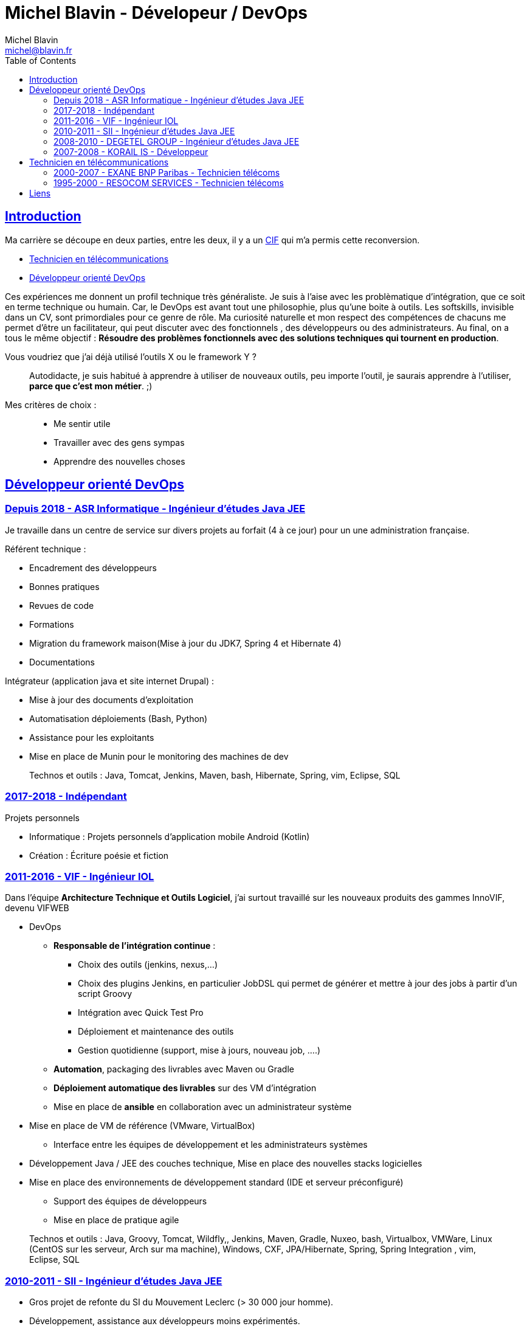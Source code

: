 = Michel Blavin - Dévelopeur / DevOps
Michel Blavin <michel@blavin.fr>
:toc:
:toclevels: 4
:homepage: https://framagit.org/sinarf/resume/
:sectanchors:
:sectlinks:

== Introduction

Ma carrière se découpe en deux parties, entre les deux, il y a un https://travail-emploi.gouv.fr/formation-professionnelle/formation-des-salaries/article/conge-individuel-de-formation-cif[CIF] qui m'a permis cette reconversion.

* <<Technicien en télécommunications>>
* <<Développeur orienté DevOps>>

Ces expériences me donnent un profil technique très généraliste.
Je suis à l'aise avec les problèmatique d'intégration, que ce soit en terme technique ou humain.
Car, le DevOps est avant tout une philosophie, plus qu'une boite à outils.
Les softskills, invisible dans un CV, sont primordiales pour ce genre de rôle.
Ma curiosité naturelle et mon respect des compétences de chacuns me permet d'être un facilitateur, qui peut discuter avec des fonctionnels , des développeurs ou des administrateurs.
Au final, on a tous le même objectif : *Résoudre des problèmes fonctionnels avec des solutions techniques qui tournent en production*.

Vous voudriez que j'ai déjà utilisé l'outils X ou le framework Y ?::
Autodidacte, je suis habitué à apprendre à utiliser de nouveaux outils, peu importe l'outil, je saurais apprendre à l'utiliser, *parce que c'est mon métier*. ;)

Mes critères de choix : ::

* Me sentir utile
* Travailler avec des gens sympas
* Apprendre des nouvelles choses

<<<

== Développeur orienté DevOps

=== Depuis 2018 - ASR Informatique - Ingénieur d'études Java JEE

Je travaille dans un centre de service sur divers projets au forfait (4 à ce jour) pour un une administration française.

Référent technique :

* Encadrement des développeurs
* Bonnes pratiques
* Revues de code
* Formations
* Migration du framework maison(Mise à jour du JDK7, Spring 4 et Hibernate 4)
* Documentations

Intégrateur (application java et site internet Drupal) :

* Mise à jour des documents d’exploitation
* Automatisation déploiements (Bash, Python)
* Assistance pour les exploitants
* Mise en place de Munin pour le monitoring des machines de dev

____
Technos et outils : Java, Tomcat, Jenkins, Maven, bash, Hibernate, Spring, vim, Eclipse, SQL
____

=== 2017-2018 - Indépendant

Projets personnels

* Informatique : Projets personnels d'application mobile Android (Kotlin)
* Création : Écriture poésie et fiction

=== 2011-2016 - VIF - Ingénieur IOL

Dans l’équipe *Architecture Technique et Outils Logiciel*, j’ai surtout travaillé sur les nouveaux produits des gammes InnoVIF, devenu VIFWEB

* DevOps
	** *Responsable de l’intégration continue* :
		*** Choix des outils (jenkins, nexus,...)
		*** Choix des plugins Jenkins, en particulier JobDSL qui permet de générer et mettre à jour des jobs à partir d’un script Groovy
		*** Intégration avec Quick Test Pro
		*** Déploiement et maintenance des outils
		*** Gestion quotidienne (support, mise à jours, nouveau job, ….)
	** *Automation*, packaging des livrables avec Maven ou Gradle
	** *Déploiement automatique des livrables* sur des VM d’intégration
	** Mise en place de *ansible* en collaboration avec un administrateur système
* Mise en place de VM de référence (VMware, VirtualBox)
	** Interface entre les équipes de développement et les administrateurs systèmes
* Développement Java / JEE des couches technique, Mise en place des nouvelles stacks logicielles
* Mise en place des environnements de développement standard (IDE et serveur préconfiguré)
	** Support des équipes de développeurs
	** Mise en place de pratique agile

____
Technos et outils : Java, Groovy, Tomcat, Wildfly,, Jenkins, Maven, Gradle, Nuxeo, bash, Virtualbox, VMWare, Linux (CentOS sur les serveur, Arch sur ma machine), Windows, CXF, JPA/Hibernate, Spring, Spring Integration , vim, Eclipse, SQL
____

=== 2010-2011 - SII - Ingénieur d’études Java JEE

* Gros projet de refonte du SI du Mouvement Leclerc (> 30 000 jour homme).
* Développement, assistance aux développeurs moins expérimentés.

____
Technos et outils : Java, Tomcat, Eclipse, Spring, Hibernate, SQL
____

=== 2008-2010 - DEGETEL GROUP - Ingénieur d’études Java JEE

* Mission chez bouygues telecom, à Nantes (1 an) : +
  ** *Développement full stack* d’une application, modélisation de la base développement couche serveur, WebService (SOAP) et IHM en Wicket
  ** Mise à jour du système de provisioning mobile :
  	*** Développement de scripts ksh
  	*** Mise à jour des procédures stockées (Oracle)
	*** Développement d’un *moteur de campagne de test* qui a le fonctionnement suivant :
    	**** Test fonctionnels sur l’ancien système pour générer un fichier de campagne de test
		**** Exécution de la campagne sur le nouveau système garantissant l’ISO fonctionnalité de la nouvelle implémentation
		**** *Intégration des résultats à Cruise Control* pour visualisation des non conformités
____
Technos et outils : Java, Groovy, Cruise Control, Wicket, Maven, Eclipse, ksh, PL/SQL
____
* Mission chez Orange IT&L@bs à Lannion (3 mois) :
	** Développement du projet Machine to Machine (M2M) d'Orange
    ** Méthode SCRUM
    ** *Référent pour la gestion d'erreurs* : Best practice pour la gestion des exceptions Java, uniformisation du traitement de la gestion des erreurs des systèmes externes,...
____
Technos et outils : Java, Cruise Control, Wicket, Maven, Eclipse, ksh, PL/SQL
____
* Mission chez Pages Jaunes, à Rennes (6 semaines) :
  ** Traitement (filtrage et mise en forme) d'une *grande quantité de donnée (14 Go de fichiers XML en entrée)*, optimisation du code et paramétrage de la JVM. +
  ** Avant mon intervention processus prenais 2h sur une JVM de 12Go, après : 50 minutes sur une JVM de 1.5 Go

____
Technos et outils : Java, Jenkins, Subversion, SAX
____

=== 2007-2008 - KORAIL IS - Développeur

* Développement Java
** Gestion de la configuration Maven
** Mise en place de l'usine logiciel _(Rappel on est en 2007)_
*** trac pour le wiki et le bugtracker
*** Subversion pour la gestion des sources.
*** Scripting Python pour l'intégration et le déploiement continue du code de la veille (en 2007, les outils de CI n'était pas encore mûrs)
*** Customisation de l'environnement de developpement, basé sur eclipse
** Contact technique avec le client final
** Responsable des livraisons
* Petits projets de développement en .Net (C#, WinForms, .net remoting).
____
Technos et outils : Java, Eclipse, Python, JAXB, Axis (SOAP), C#,
____

<<<

== Technicien en télécommunications

=== 2000-2007 - EXANE BNP Paribas - Technicien télécoms

* Technicien maintenance et support, *responsable des développements*
* Conception et développement d'outils intégrant les données de taxation des PABX avec l'application CRM à destination des analystes financiers et d’outils de gestion des coûts télécoms (scripts *Perl*)
* Intégration, centralisation et migration des données de gestion et exploitation du service Télécom : Intégration de données hétérogènes (Excel, BD oracle). Etude et modélisation des processus.
* Déploiement et mise en service de PABX Alcatel et Etrali dans nos filiales de Londres, New-York et Genève.

=== 1995-2000 - RESOCOM SERVICES - Technicien télécoms

* CTI - Mise en place des systèmes d’enregistrement téléphonique sur les plateformes de centre d’appel. Prise en charge des premières intégrations.
* Formateur (en langue anglaise et langue française) pour les techniciens et les clients sur les équipements Etrali (Pabx, enregistreurs de conversations Nice Systems…).
* Support technique des équipes sur site et des équipes itinérantes dans un contexte national et international (anglais).
* Mise en service de salle des marchés. Maintenance préventive et curative

== Liens

* mailto:michel@blavin.fr[*[.underline]#michel@blavin.fr#*]
* https://github.com/sinarf/resume[Sources de mon CV au format asciidoc]
